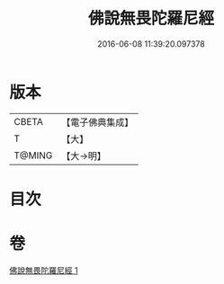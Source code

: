 #+TITLE: 佛說無畏陀羅尼經 
#+DATE: 2016-06-08 11:39:20.097378

* 版本
 |     CBETA|【電子佛典集成】|
 |         T|【大】     |
 |    T@MING|【大→明】   |

* 目次

* 卷
[[file:KR6j0620_001.txt][佛說無畏陀羅尼經 1]]

